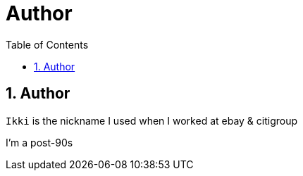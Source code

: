 = Author
:encoding: utf-8
:lang: en
:toc: left
:numbered: 2


== Author

`Ikki` is the nickname I used when I worked at ebay & citigroup

I'm a post-90s



